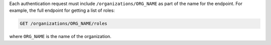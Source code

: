 .. The contents of this file are included in multiple topics.
.. This file should not be changed in a way that hinders its ability to appear in multiple documentation sets.

Each authentication request must include ``/organizations/ORG_NAME`` as part of the name for the endpoint. For example, the full endpoint for getting a list of roles:

.. code-block:: html

   GET /organizations/ORG_NAME/roles

where ``ORG_NAME`` is the name of the organization.